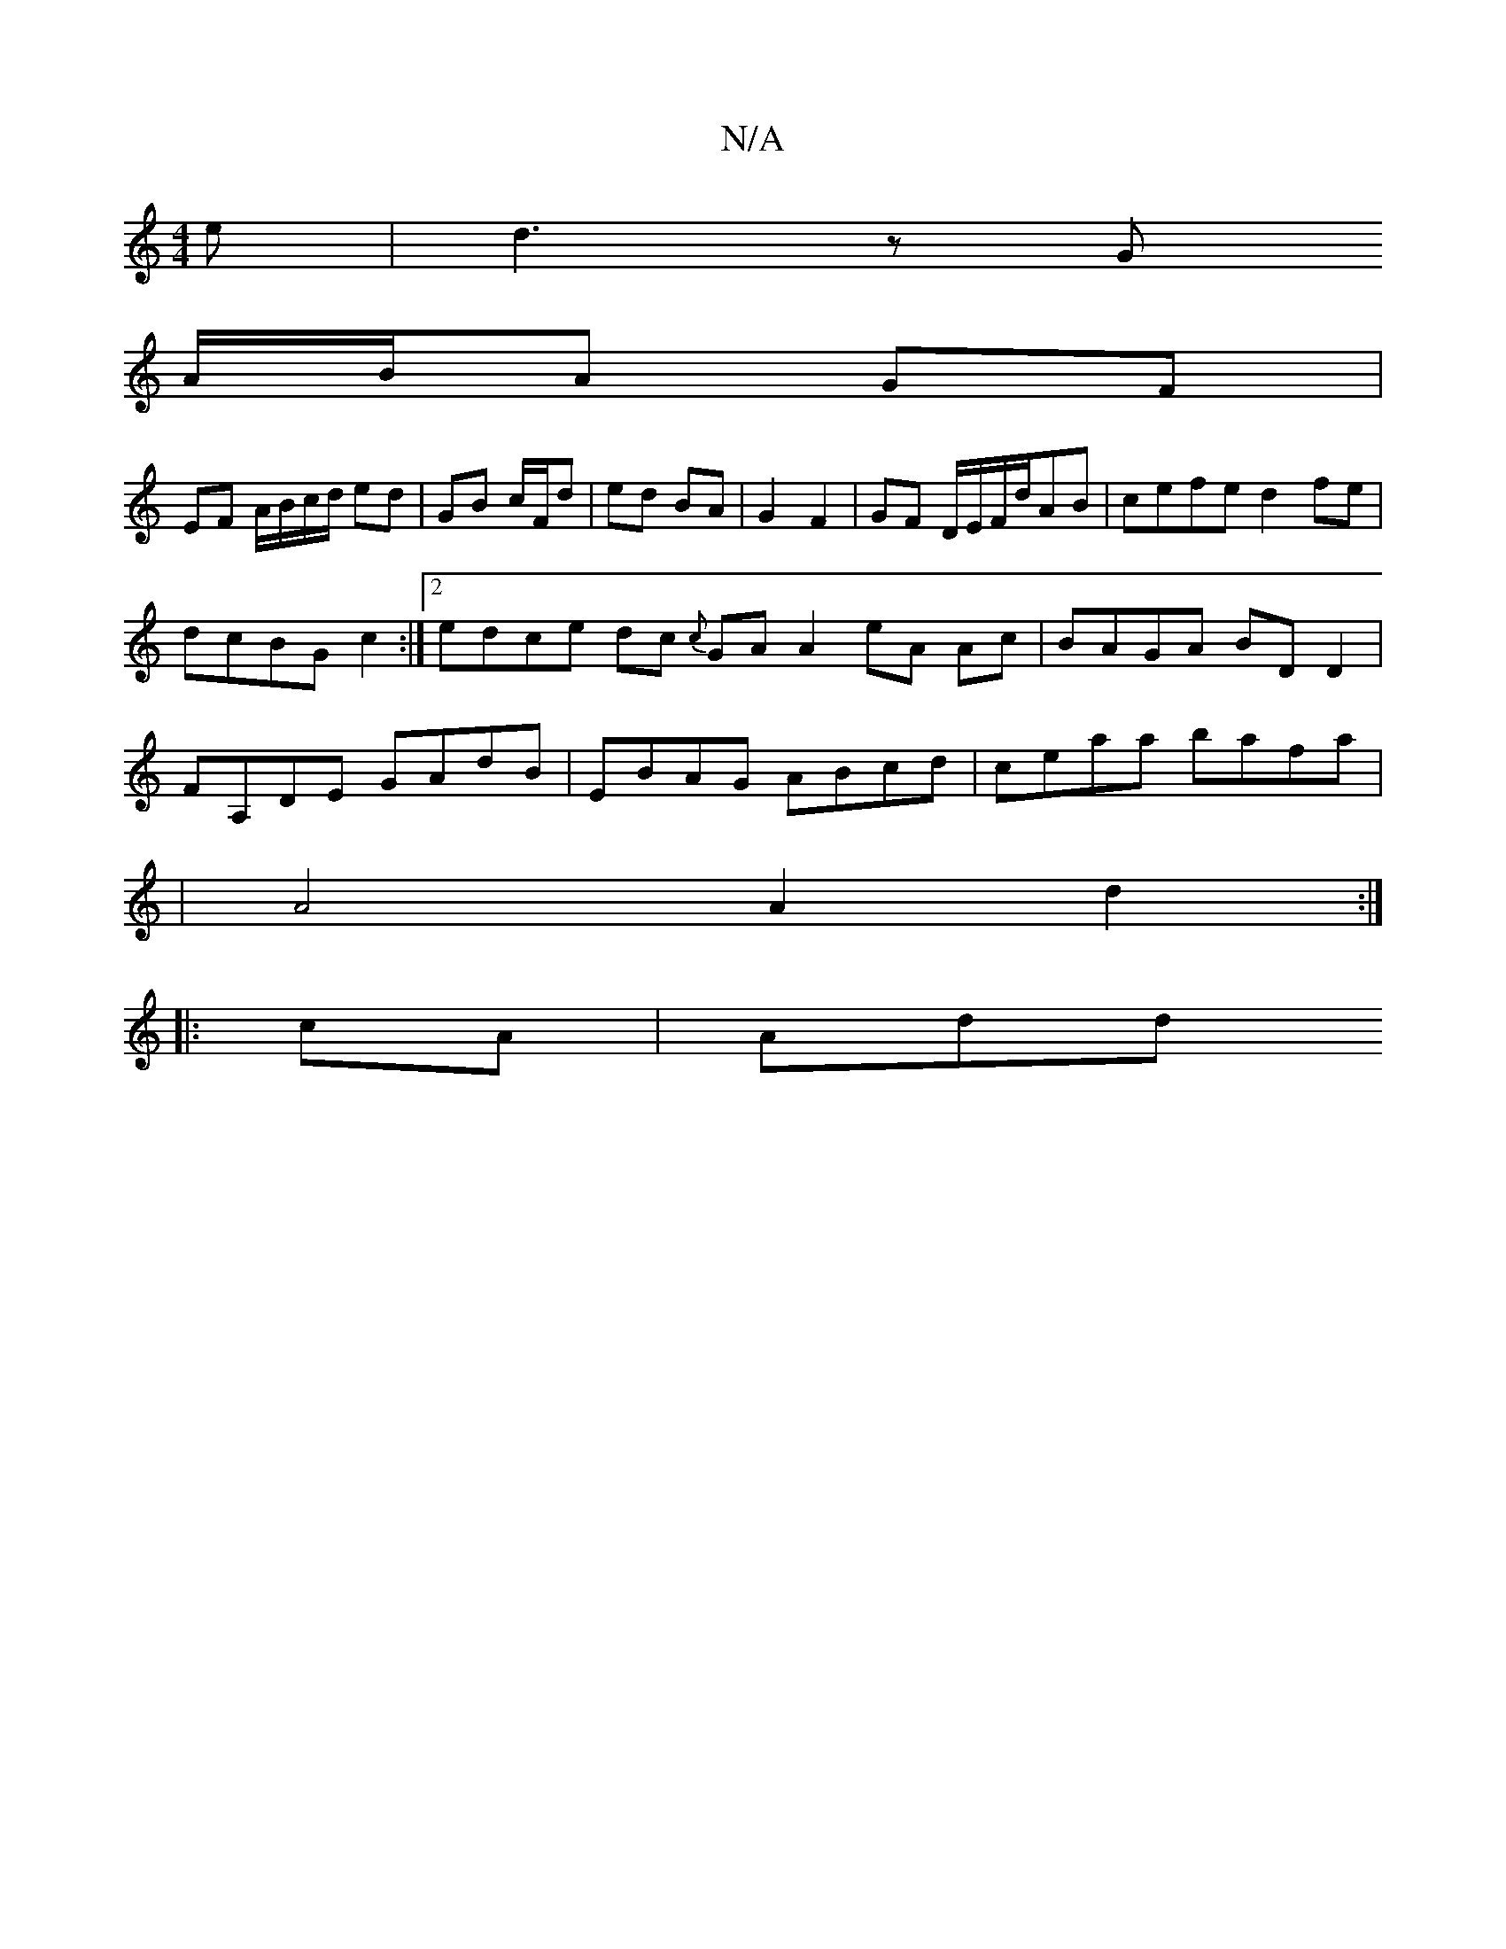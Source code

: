 X:1
T:N/A
M:4/4
R:N/A
K:Cmajor
<e|d3 z G
A/B/A GF |
EF A/B/c/d/ ed | GB c/F/d | ed BA | G2 F2 | GF D/E/F/d/AB | cefe d2 fe |
dcBG c2 :|[2 edce dc {c}GA A2 eA Ac | BAGA BD D2 |
FA,DE GAdB | EBAG ABcd |ceaa bafa |
|A4 A2d2:|
|:cA|Add